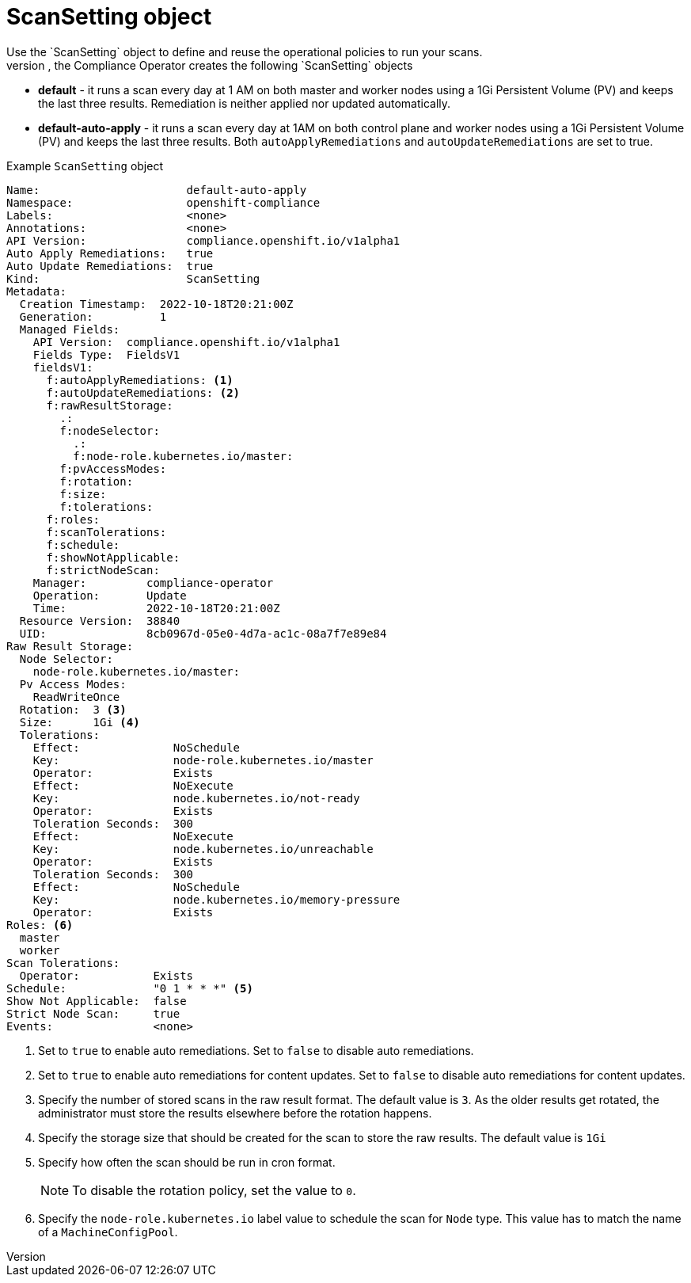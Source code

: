 // Module included in the following assemblies:
//
// * security/compliance_operator/compliance-operator-crd.adoc

:_content-type: CONCEPT
[id="scan-setting-object_{context}"]
= ScanSetting object
Use the `ScanSetting` object to define and reuse the operational policies to run your scans.
By default, the Compliance Operator creates the following `ScanSetting` objects:

* *default* - it runs a scan every day at 1 AM on both master and worker nodes using a 1Gi Persistent Volume (PV) and keeps the last three results. Remediation is neither applied nor updated automatically.
* *default-auto-apply* - it runs a scan every day at 1AM on both control plane and worker nodes using a 1Gi Persistent Volume (PV) and keeps the last three results. Both `autoApplyRemediations` and `autoUpdateRemediations` are set to true.

.Example `ScanSetting` object
[source,yaml]
----
Name:                      default-auto-apply
Namespace:                 openshift-compliance
Labels:                    <none>
Annotations:               <none>
API Version:               compliance.openshift.io/v1alpha1
Auto Apply Remediations:   true
Auto Update Remediations:  true
Kind:                      ScanSetting
Metadata:
  Creation Timestamp:  2022-10-18T20:21:00Z
  Generation:          1
  Managed Fields:
    API Version:  compliance.openshift.io/v1alpha1
    Fields Type:  FieldsV1
    fieldsV1:
      f:autoApplyRemediations: <1>
      f:autoUpdateRemediations: <2>
      f:rawResultStorage:
        .:
        f:nodeSelector:
          .:
          f:node-role.kubernetes.io/master:
        f:pvAccessModes:
        f:rotation:
        f:size:
        f:tolerations:
      f:roles:
      f:scanTolerations:
      f:schedule:
      f:showNotApplicable:
      f:strictNodeScan:
    Manager:         compliance-operator
    Operation:       Update
    Time:            2022-10-18T20:21:00Z
  Resource Version:  38840
  UID:               8cb0967d-05e0-4d7a-ac1c-08a7f7e89e84
Raw Result Storage:
  Node Selector:
    node-role.kubernetes.io/master:
  Pv Access Modes:
    ReadWriteOnce
  Rotation:  3 <3>
  Size:      1Gi <4>
  Tolerations:
    Effect:              NoSchedule
    Key:                 node-role.kubernetes.io/master
    Operator:            Exists
    Effect:              NoExecute
    Key:                 node.kubernetes.io/not-ready
    Operator:            Exists
    Toleration Seconds:  300
    Effect:              NoExecute
    Key:                 node.kubernetes.io/unreachable
    Operator:            Exists
    Toleration Seconds:  300
    Effect:              NoSchedule
    Key:                 node.kubernetes.io/memory-pressure
    Operator:            Exists
Roles: <6>
  master
  worker
Scan Tolerations:
  Operator:           Exists
Schedule:             "0 1 * * *" <5>
Show Not Applicable:  false
Strict Node Scan:     true
Events:               <none>
----
<1> Set to `true` to enable auto remediations. Set to `false` to disable auto remediations.
<2> Set to `true` to enable auto remediations for content updates. Set to `false` to disable auto remediations for content updates.
<3> Specify the number of stored scans in the raw result format. The default value is `3`. As the older results get rotated, the administrator must store the results elsewhere before the rotation happens.
<4> Specify the storage size that should be created for the scan to store the raw results. The default value is `1Gi`
<5> Specify how often the scan should be run in cron format.
+
[NOTE]
====
To disable the rotation policy, set the value to `0`.
====
<6> Specify the `node-role.kubernetes.io` label value to schedule the scan for `Node` type. This value has to match the name of a `MachineConfigPool`.
